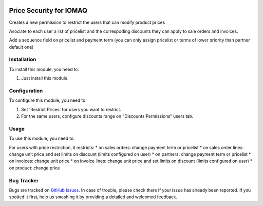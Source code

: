.. image:: https://img.shields.io/badge/licence-AGPL--3-blue.svg
  :target: http://www.gnu.org/licenses/agpl-3.0-standalone.html
  :alt: License: AGPL-3

========================
Price Security for IOMAQ
========================

Creates a new permission to restrict the users that can modify product prices

Asociate to each user a list of pricelist and the correspoding discounts they
can apply to sale orders and invoices.

Add a sequence field on pricelist and payment term (you can only assign
pricelist or terms of lower priority than partner default one)

Installation
============

To install this module, you need to:

#. Just install this module.


Configuration
=============

To configure this module, you need to:

#. Set 'Restrict Prices' for users you want to restrict.
#. For the same users, configure discounts range on "Discounts Permissions" users tab.


Usage
=====

To use this module, you need to:

For users with price restriction, it restricts:
* on sales orders: change payment term or pricelist
* on sales order lines: change unit price and set limits on discount (limits configured on user)
* on partners: change payment term or pricelist
* on invoices: change unit price
* on invoice lines: change unit price and set limits on discount (limits configured on user)
* on product: change price


Bug Tracker
===========

Bugs are tracked on `GitHub Issues
<https://github.com/jobiols/{project_repo}/issues>`_. In case of trouble, please
check there if your issue has already been reported. If you spotted it first,
help us smashing it by providing a detailed and welcomed feedback.

